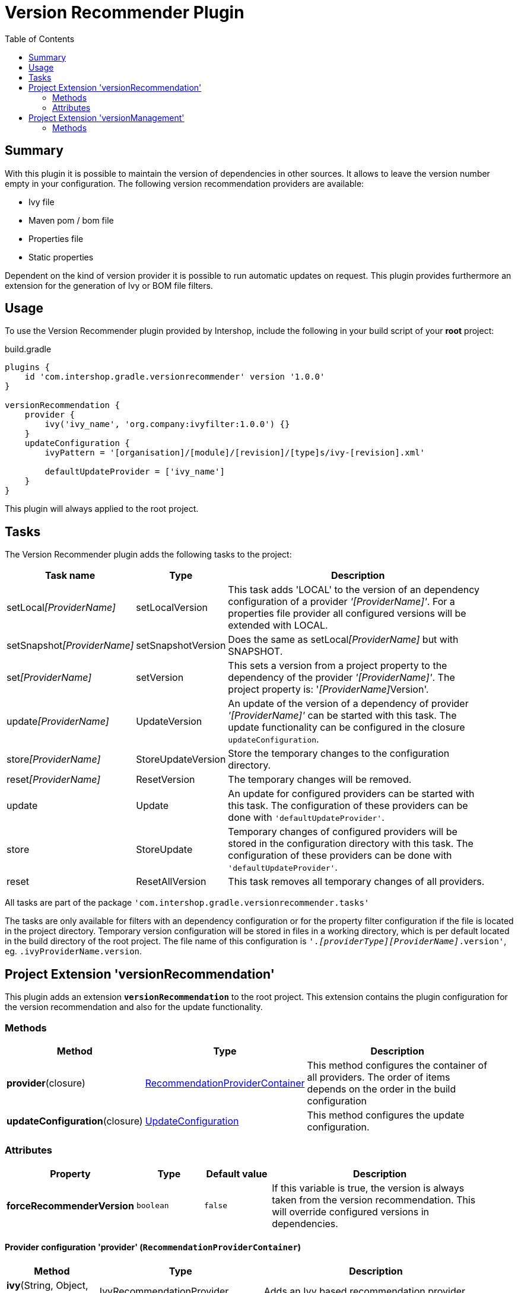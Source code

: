 = Version Recommender Plugin
:latestRevision: 1.0.0
:toc:

== Summary
With this plugin it is possible to maintain the version of dependencies in other sources. It allows to leave
the version number empty in your configuration. The following version recommendation providers are available:

* Ivy file
* Maven pom / bom file
* Properties file
* Static properties

Dependent on the kind of version provider it is possible to run automatic updates on request. This plugin
provides furthermore an extension for the generation of Ivy or BOM file filters.

== Usage
To use the Version Recommender plugin provided by Intershop, include the following in your build script of your *root* project:

[source,groovy]
[subs=+attributes]
.build.gradle
----
plugins {
    id 'com.intershop.gradle.versionrecommender' version '{latestRevision}'
}

versionRecommendation {
    provider {
        ivy('ivy_name', 'org.company:ivyfilter:1.0.0') {}
    }
    updateConfiguration {
        ivyPattern = '[organisation]/[module]/[revision]/[type]s/ivy-[revision].xml'

        defaultUpdateProvider = ['ivy_name']
    }
}
----

This plugin will always applied to the root project.

== Tasks
The Version Recommender plugin adds the following tasks to the project:

[cols="20%,15%,65%", width="95%", options="header"]
|===
|Task name                      |Type               |Description
|setLocal__[ProviderName]__     |setLocalVersion    |This task adds 'LOCAL' to the version of an dependency configuration
of a provider _'[ProviderName]'_. For a properties file provider all configured versions will be extended with LOCAL.
|setSnapshot__[ProviderName]__  |setSnapshotVersion |Does the same as setLocal__[ProviderName]__ but with SNAPSHOT.
|set__[ProviderName]__          |setVersion         |This sets a version from a project property to the
dependency of the provider _'[ProviderName]'_. The project property is: '__[ProviderName]__Version'.
|update__[ProviderName]__       |UpdateVersion      |An update of the version of a dependency of provider _'[ProviderName]'_
can be started with this task. The update functionality can be configured in the closure `updateConfiguration`.
|store__[ProviderName]__        |StoreUpdateVersion |Store the temporary changes to the configuration directory.
|reset__[ProviderName]__        |ResetVersion       |The temporary changes will be removed.
|update                         |Update             |An update for configured providers can be started with this task.
The configuration of these providers can be done with `'defaultUpdateProvider'`.
|store                          |StoreUpdate        |Temporary changes of configured providers will be stored in the
configuration directory with this task. The configuration of these providers can be done with `'defaultUpdateProvider'`.
|reset                         |ResetAllVersion    |This task removes all temporary changes of all providers.
|===

All tasks are part of the package `'com.intershop.gradle.versionrecommender.tasks'`

The tasks are only available for filters with an dependency configuration or for the property filter configuration if
the file is located in the project directory. Temporary version configuration will be stored in files in a working
directory, which is per default located in the build directory of the root project.
The file name of this configuration is `'._[providerType][ProviderName]_.version'`, eg. `.ivyProviderName.version`.

== Project Extension 'versionRecommendation'

This plugin adds an extension *`versionRecommendation`* to the root project. This extension contains the
plugin configuration for the version recommendation and also for the update functionality.

=== Methods
[cols="20%,15%,65%", width="95%", options="header"]
|===
|Method                         | Type                                      | Description
|*provider*(closure)            | <<provider,RecommendationProviderContainer>>| This method configures the container of all providers.
The order of items depends on the order in the build configuration
|*updateConfiguration*(closure) | <<updateConfiguration,UpdateConfiguration>> | This method configures the update configuration.
|===

=== Attributes
[cols="20%,15%,15%,50%", width="95%", options="header"]
|===
|Property                   | Type        | Default value | Description
|*forceRecommenderVersion*  | `boolean`   | `false`       | If this variable is true, the version is always taken from
the version recommendation. This will override configured versions in dependencies.
|===

==== [[provider]]Provider configuration 'provider' (`RecommendationProviderContainer`)
[cols="20%,15%,65%", width="95%", options="header"]
|===
|Method                                 | Type                                | Description
|*ivy*(String, Object, Closure)         | IvyRecommendationProvider           | Adds an Ivy based recommendation provider.
|*pom*(String, Object, Closure)         | MavenRecommendationProvider         | Adds a Pom based recommendation provider.
|*properties*(String, Object, Closure)  | PropertiesRecommendationProvider    | Adds a properties file base recommendation provider.
|*properties*(String, Closure)          | PropertiesRecommendationProvider    | Adds a property configuration with a map.
|*getVersion*(String, String)           | String                              | Returns a version from the provider list configuration or null.
|===

The first parameter is always the name of the provider. It is used for project properties and tasks.

The second parameter is the input of the provider. The following inputs are possible:

- *Dependency*
** This can be a Map, eg. `[group: 'com.company', name: 'module', version: 'version']`, or +
a String, eg. 'com.company:module:version'
** It is possible to leave the version empty, so that the provider is not used per default. With `'set[ProviderName]'`
it is possible to enable this provider with a specific version.
** The version can be adapted for this input configuration, with `'set[ProviderName]'`, `'setLocal[ProviderName]'`,
`'setSnapshot[ProviderName]'` and `'update[ProviderName]'`.
- *URL*
** Configuration for direct access via URL.
** The version for this configuration is not adaptable.
- *File*
** This is the configuration for a special file. This file should be part of the project.
** If this is specified for a properties provider, the versions inside of the file are adaptable.

===== Ivy Recommendation Provider


===== Pom Recommendation Provider


===== Properties Recommendation Provider


==== [[updateConfiguration]]Update configuration 'updateConfiguration' (`UpdateConfiguration`)
[cols="20%,15%,65%", width="95%", options="header"]
|===
|Method                           | Type                                      | Description
|===

== Project Extension 'versionManagement'

This plugin adds an extension *`versionManagement`* to the root project. This extension contains methods which will
add functionality to the publication configuration.

=== Methods
[cols="20%,15%,65%", width="95%", options="header"]
|===
|Method                         | Type                     | Description
|*withSubProjects*(configure)   | List<Project> or Project | A list of sub projects or a single sub project, eg. `'subprojects'`
|*fromConfigurations*(configure)| List<String> or String   | A list or a single configuration of the project, eg. `'compile'`.
|*withDependencies*(configure)  | List<String> or String   | A list or a single string with a dependency configuration,
eg.`` 'com.company:module:version'``.
|===